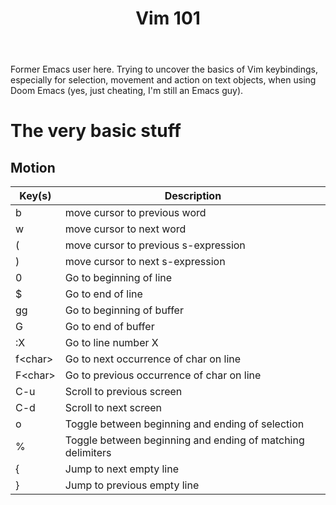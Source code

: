 #+TITLE: Vim 101

Former Emacs user here. Trying to uncover the basics of Vim keybindings, especially for selection, movement and action on text objects, when using Doom Emacs (yes, just cheating, I'm still an Emacs guy).

* The very basic stuff

** Motion

   |---------+------------------------------------------------------------|
   | Key(s)  | Description                                                |
   |---------+------------------------------------------------------------|
   | b       | move cursor to previous word                               |
   | w       | move cursor to next word                                   |
   | (       | move cursor to previous s-expression                       |
   | )       | move cursor to next s-expression                           |
   | 0       | Go to beginning of line                                    |
   | $       | Go to end of line                                          |
   | gg      | Go to beginning of buffer                                  |
   | G       | Go to end of buffer                                        |
   | :X      | Go to line number X                                        |
   | f<char> | Go to next occurrence of char on line                      |
   | F<char> | Go to previous occurrence of char on line                  |
   | C-u     | Scroll to previous screen                                  |
   | C-d     | Scroll to next screen                                      |
   | o       | Toggle between beginning and ending of selection           |
   | %       | Toggle between beginning and ending of matching delimiters |
   | {       | Jump to next empty line                                    |
   | }       | Jump to previous empty line                                |
   |---------+------------------------------------------------------------|
